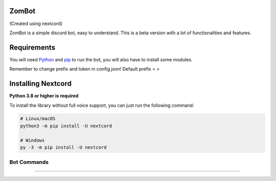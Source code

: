 .. image:: https://raw.githubusercontent.com/nextcord/nextcord/master/assets/repo-banner.svg
   :alt: Nextcord

.. image:: https://img.shields.io/discord/881118111967883295?color=blue&label=discord
   :target: https://discord.gg/ZebatWssCB
   :alt: Discord server invite
.. image:: https://img.shields.io/pypi/v/nextcord.svg
   :target: https://pypi.python.org/pypi/nextcord
   :alt: PyPI version info
.. image:: 	https://img.shields.io/pypi/dm/nextcord?color=informational&label=pypi%20downloads
   :target: https://pypi.python.org/pypi/nextcord
   :alt: PyPI version info
.. image:: https://img.shields.io/pypi/pyversions/nextcord.svg
   :target: https://pypi.python.org/pypi/nextcord
   :alt: PyPI supported Python versions
.. image:: https://img.shields.io/readthedocs/nextcord
   :target: https://docs.nextcord.dev/
   :alt: Nextcord documentation

ZomBot
------
(Created using nextcord)

.. image:: https://c.tenor.com/oS0d558B98MAAAAC/discord-robot.gif


ZomBot is a simple discord bot, easy to understand. This is a beta version with a lot of functionalities and features.

Requirements
------------

You will need `Python <https://www.python.org/downloads>`_ and `pip <https://pip.pypa.io/en/stable/>`_ to run the bot, you will also have to install some modules.

Remember to change prefix and token in config.json! Default prefix = >

Installing Nextcord
-------------------

**Python 3.8 or higher is required**

To install the library without full voice support, you can just run the following command:

.. code:: sh

    # Linux/macOS
    python3 -m pip install -U nextcord

    # Windows
    py -3 -m pip install -U nextcord


Bot Commands
~~~~~~~~~~~~~
.. image:: https://media.discordapp.net/attachments/931640602490187866/960557530705170515/unknown.png
.. image:: https://media.discordapp.net/attachments/931640602490187866/960557767192608818/unknown.png
.. image:: https://media.discordapp.net/attachments/931640602490187866/960557887946620939/unknown.png
.. image:: https://media.discordapp.net/attachments/931640602490187866/960558004514730074/unknown.png?width=562&height=676
.. image:: https://media.discordapp.net/attachments/931640602490187866/960558185381519360/unknown.png?width=507&height=676
------
